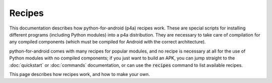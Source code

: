 
Recipes
=======

This documentation describes how python-for-android (p4a) recipes
work. These are special scripts for installing different programs
(including Python modules) into a p4a distribution. They are necessary
to take care of compilation for any compiled components (which must be
compiled for Android with the correct architecture).

python-for-android comes with many recipes for popular modules, and no
recipe is necessary at all for the use of Python modules with no
compiled components; if you just want to build an APK, you can jump
straight to the :doc:`quickstart` or :doc:`commands` documentation, or
can use the :code:`recipes` command to list available recipes. 

This page describes how recipes work, and how to make your own.

